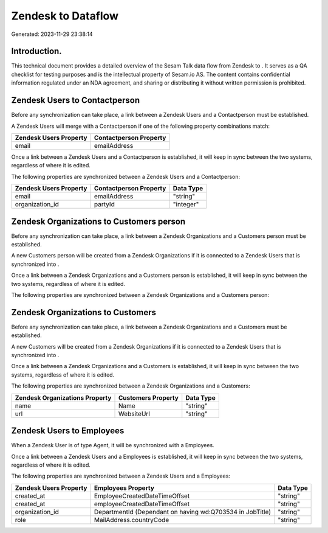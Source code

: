 ====================
Zendesk to  Dataflow
====================

Generated: 2023-11-29 23:38:14

Introduction.
------------

This technical document provides a detailed overview of the Sesam Talk data flow from Zendesk to . It serves as a QA checklist for testing purposes and is the intellectual property of Sesam.io AS. The content contains confidential information regulated under an NDA agreement, and sharing or distributing it without written permission is prohibited.

Zendesk Users to  Contactperson
-------------------------------
Before any synchronization can take place, a link between a Zendesk Users and a  Contactperson must be established.

A Zendesk Users will merge with a  Contactperson if one of the following property combinations match:

.. list-table::
   :header-rows: 1

   * - Zendesk Users Property
     -  Contactperson Property
   * - email
     - emailAddress

Once a link between a Zendesk Users and a  Contactperson is established, it will keep in sync between the two systems, regardless of where it is edited.

The following properties are synchronized between a Zendesk Users and a  Contactperson:

.. list-table::
   :header-rows: 1

   * - Zendesk Users Property
     -  Contactperson Property
     -  Data Type
   * - email
     - emailAddress
     - "string"
   * - organization_id
     - partyId
     - "integer"


Zendesk Organizations to  Customers person
------------------------------------------
Before any synchronization can take place, a link between a Zendesk Organizations and a  Customers person must be established.

A new  Customers person will be created from a Zendesk Organizations if it is connected to a Zendesk Users that is synchronized into .

Once a link between a Zendesk Organizations and a  Customers person is established, it will keep in sync between the two systems, regardless of where it is edited.

The following properties are synchronized between a Zendesk Organizations and a  Customers person:

.. list-table::
   :header-rows: 1

   * - Zendesk Organizations Property
     -  Customers person Property
     -  Data Type


Zendesk Organizations to  Customers
-----------------------------------
Before any synchronization can take place, a link between a Zendesk Organizations and a  Customers must be established.

A new  Customers will be created from a Zendesk Organizations if it is connected to a Zendesk Users that is synchronized into .

Once a link between a Zendesk Organizations and a  Customers is established, it will keep in sync between the two systems, regardless of where it is edited.

The following properties are synchronized between a Zendesk Organizations and a  Customers:

.. list-table::
   :header-rows: 1

   * - Zendesk Organizations Property
     -  Customers Property
     -  Data Type
   * - name
     - Name
     - "string"
   * - url
     - WebsiteUrl
     - "string"


Zendesk Users to  Employees
---------------------------
When a Zendesk User is of type Agent, it  will be synchronized with a  Employees.

Once a link between a Zendesk Users and a  Employees is established, it will keep in sync between the two systems, regardless of where it is edited.

The following properties are synchronized between a Zendesk Users and a  Employees:

.. list-table::
   :header-rows: 1

   * - Zendesk Users Property
     -  Employees Property
     -  Data Type
   * - created_at
     - EmployeeCreatedDateTimeOffset
     - "string"
   * - created_at
     - employeeCreatedDateTimeOffset
     - "string"
   * - organization_id
     - DepartmentId (Dependant on having wd:Q703534 in JobTitle)
     - "string"
   * - role
     - MailAddress.countryCode
     - "string"

